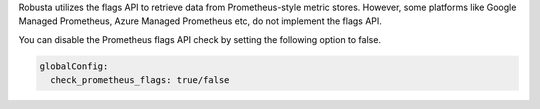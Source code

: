 Robusta utilizes the flags API to retrieve data from Prometheus-style metric stores. However, some platforms like Google Managed Prometheus, Azure Managed Prometheus etc, do not implement the flags API.

You can disable the Prometheus flags API check by setting the following option to false.

.. code-block:: yaml

    globalConfig:
      check_prometheus_flags: true/false